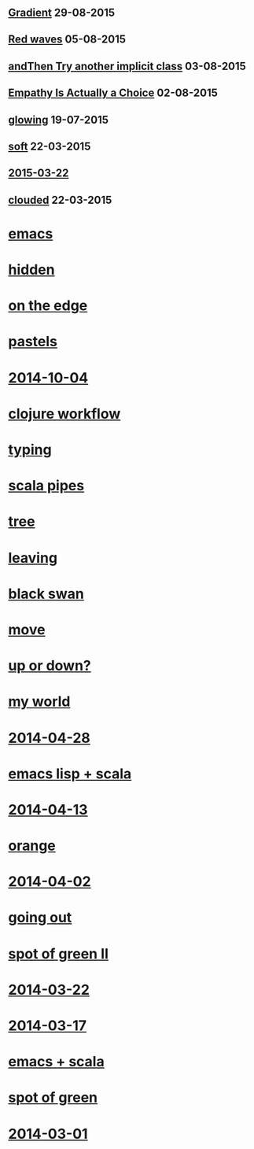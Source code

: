 #+HTML_HEAD_EXTRA: <script src="scripts/jquery.appear.js"></script>
#+HTML_HEAD_EXTRA: <script src="scripts/loader.js"></script>
#+HTML_HEAD_EXTRA: <style>h1.title { display: none }</style>
#+OPTIONS: html-link-use-abs-url:nil html-postamble:t html-preamble:t
#+OPTIONS: html-scripts:nil html-style:nil html5-fancy:nil
#+OPTIONS: toc:0 num:nil ^:{}
#+HTML_CONTAINER: div
#+HTML_DOCTYPE: xhtml-strict
#+TITLE: belt mogul

#+HTML: <div class="outline-2"><h2><a href="2015/gradient.html">Gradient</a> <span class="date">29-08-2015</span></h2></div>
#+HTML: <div class="outline-2"><h2><a href="2015/red-waves.html">Red waves</a> <span class="date">05-08-2015</span></h2></div>
#+HTML: <div class="outline-2"><h2><a href="2015/and-then-try.html">andThen Try another implicit class</a> <span class="date">03-08-2015</span></h2></div>
#+HTML: <div class="outline-2"><h2><a href="2015/empathy.html">Empathy Is Actually a Choice</a> <span class="date">02-08-2015</span></h2></div>
#+HTML: <div class="outline-2"><h2><a href="2015/glowing.html">glowing</a> <span class="date">19-07-2015</span></h2></div>
#+HTML: <div class="outline-2"><h2><a href="2015/soft.html">soft</a> <span class="date">22-03-2015</span></h2></div>
#+HTML: <div class="outline-2"><h2><a href="2015/2015-03-22.html">2015-03-22</a></h2></div>
#+HTML: <div class="outline-2"><h2><a href="2015/clouded.html">clouded</a> <span class="date">22-03-2015</span></h2></div>
* [[file:2014/emacs.html][emacs]]
* [[file:2014/hidden.html][hidden]]
* [[file:2014/on-the-edge.html][on the edge]]
* [[file:2014/pastels.html][pastels]]
* [[file:2014/2014-10-04.html][2014-10-04]]
* [[file:2014/clojure-workflow.html][clojure workflow]]
* [[file:2014/typing.html][typing]]
* [[file:2014/pipes.html][scala pipes]]
* [[file:2014/tree.html][tree]]
* [[file:2014/leaving.html][leaving]]
* [[file:2014/black-swan.html][black swan]]
* [[file:2014/move.html][move]]
* [[file:2014/up-or-down.html][up or down?]]
* [[file:2014/my-world.html][my world]]
* [[file:2014/2014-04-28.html][2014-04-28]]
* [[file:2014/emacs-lisp-scala.html][emacs lisp + scala]]
* [[file:2014/2014-04-13.html][2014-04-13]]
* [[file:2014/orange.html][orange]]
* [[file:2014/2014-04-02.html][2014-04-02]]
* [[file:2014/going-out.html][going out]]
* [[file:2014/spot-of-green-ii.html][spot of green II]]
* [[file:2014/2014-03-22.html][2014-03-22]]
* [[file:2014/2014-03-17.html][2014-03-17]]
* [[file:2014/emacs-scala.html][emacs + scala]]
* [[file:2014/spot-of-green.html][spot of green]]
* [[file:2014/2014-03-01.html][2014-03-01]]
